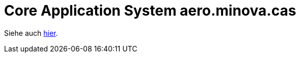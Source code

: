 # Core Application System aero.minova.cas

Siehe auch link:http://nexus.minova.com:8000/Module/de.minova.afis/afis.structure.future.html[hier].
